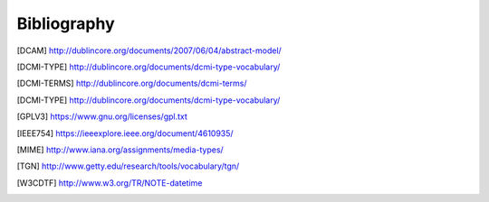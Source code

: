 Bibliography
============

.. [DCAM] http://dublincore.org/documents/2007/06/04/abstract-model/
.. [DCMI-TYPE] http://dublincore.org/documents/dcmi-type-vocabulary/
.. [DCMI-TERMS] http://dublincore.org/documents/dcmi-terms/
.. [DCMI-TYPE] http://dublincore.org/documents/dcmi-type-vocabulary/
.. [GPLV3] https://www.gnu.org/licenses/gpl.txt
.. [IEEE754] https://ieeexplore.ieee.org/document/4610935/
.. [MIME] http://www.iana.org/assignments/media-types/
.. [TGN] http://www.getty.edu/research/tools/vocabulary/tgn/
.. [W3CDTF] http://www.w3.org/TR/NOTE-datetime
